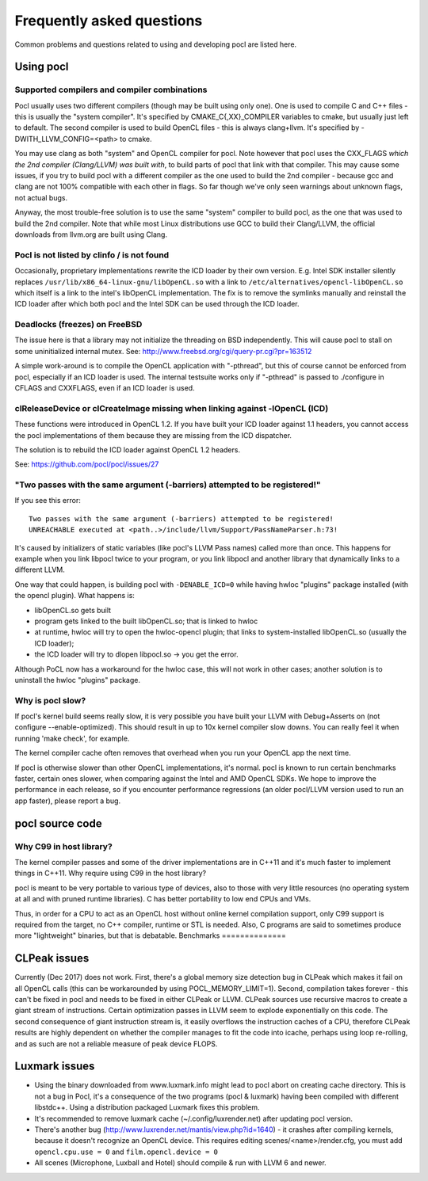 Frequently asked questions
==========================

Common problems and questions related to using and developing pocl
are listed here.

Using pocl
----------

.. _supported-compilers:

Supported compilers and compiler combinations
^^^^^^^^^^^^^^^^^^^^^^^^^^^^^^^^^^^^^^^^^^^^^

Pocl usually uses two different compilers (though may be built
using only one). One is used to compile C and C++ files - this is usually
the "system compiler". It's specified by CMAKE_C{,XX}_COMPILER variables
to cmake, but usually just left to default. The second compiler is used
to build OpenCL files - this is always clang+llvm. It's specified by
-DWITH_LLVM_CONFIG=<path> to cmake.

You may use clang as both "system" and OpenCL compiler for pocl.
Note however that pocl uses the CXX_FLAGS *which the 2nd compiler (Clang/LLVM)
was built with*, to build parts of pocl that link with that compiler. This
may cause some issues, if you try to build pocl with a different compiler
as the one used to build the 2nd compiler - because gcc and clang are not
100% compatible with each other in flags. So far though we've only seen
warnings about unknown flags, not actual bugs.

Anyway, the most trouble-free solution is to use the same "system" compiler
to build pocl, as the one that was used to build the 2nd compiler. Note that
while most Linux distributions use GCC to build their Clang/LLVM,
the official downloads from llvm.org are built using Clang.

Pocl is not listed by clinfo / is not found
^^^^^^^^^^^^^^^^^^^^^^^^^^^^^^^^^^^^^^^^^^^^^^^^^^

Occasionally, proprietary implementations rewrite the ICD loader by their own
version. E.g. Intel SDK installer silently replaces
``/usr/lib/x86_64-linux-gnu/libOpenCL.so`` with a link to
``/etc/alternatives/opencl-libOpenCL.so`` which itself is a link to the intel's
libOpenCL implementation. The fix is to remove the symlinks manually
and reinstall the ICD loader after which both pocl and the Intel SDK
can be used through the ICD loader.

Deadlocks (freezes) on FreeBSD
^^^^^^^^^^^^^^^^^^^^^^^^^^^^^^

The issue here is that a library may not initialize the threading on BSD
independently. 
This will cause pocl to stall on some uninitialized internal mutex.
See: http://www.freebsd.org/cgi/query-pr.cgi?pr=163512

A simple work-around is to compile the OpenCL application with "-pthread", 
but this of course cannot be enforced from pocl, especially if an ICD loader 
is used. The internal testsuite works only if "-pthread" is passed 
to ./configure in CFLAGS and CXXFLAGS, even if an ICD loader is used.

clReleaseDevice or clCreateImage missing when linking against -lOpenCL (ICD)
^^^^^^^^^^^^^^^^^^^^^^^^^^^^^^^^^^^^^^^^^^^^^^^^^^^^^^^^^^^^^^^^^^^^^^^^^^^^

These functions were introduced in OpenCL 1.2. If you have built your ICD
loader against 1.1 headers, you cannot access the pocl implementations of
them because they are missing from the ICD dispatcher.

The solution is to rebuild the ICD loader against OpenCL 1.2 headers.

See: https://github.com/pocl/pocl/issues/27

"Two passes with the same argument (-barriers) attempted to be registered!"
^^^^^^^^^^^^^^^^^^^^^^^^^^^^^^^^^^^^^^^^^^^^^^^^^^^^^^^^^^^^^^^^^^^^^^^^^^^

If you see this error::

  Two passes with the same argument (-barriers) attempted to be registered!
  UNREACHABLE executed at <path..>/include/llvm/Support/PassNameParser.h:73!

It's caused by initializers of static variables (like pocl's LLVM Pass names)
called more than once. This happens for example when you link libpocl twice
to your program, or you link libpocl and another library that dynamically links
to a different LLVM.

One way that could happen, is building pocl with ``-DENABLE_ICD=0`` while having
hwloc "plugins" package installed (with the opencl plugin). What happens is:

* libOpenCL.so gets built
* program gets linked to the built libOpenCL.so; that is linked to hwloc
* at runtime, hwloc will try to open the hwloc-opencl plugin; that links to
  system-installed libOpenCL.so (usually the ICD loader);
* the ICD loader will try to dlopen libpocl.so -> you get the error.

Although PoCL now has a workaround for the hwloc case, this will not work
in other cases; another solution is to uninstall the hwloc "plugins" package.

Why is pocl slow?
^^^^^^^^^^^^^^^^^

If pocl's kernel build seems really slow, it is very possible you have
built your LLVM with Debug+Asserts on (not configure --enable-optimized).
This should result in up to 10x kernel compiler slow downs. You can
really feel it when running 'make check', for example.

The kernel compiler cache often removes that overhead when you
run your OpenCL app the next time.

If pocl is otherwise slower than other OpenCL implementations, it's normal. 
pocl is known to run certain benchmarks faster, certain ones slower, 
when comparing against the Intel and AMD OpenCL SDKs. We hope to improve 
the performance in each release, so if you encounter performance 
regressions (an older pocl/LLVM version used to run an app faster), 
please report a bug.

pocl source code
----------------

Why C99 in host library?
^^^^^^^^^^^^^^^^^^^^^^^^

The kernel compiler passes and some of the driver implementations are in C++11
and it's much faster to implement things in C++11. Why require using C99 in
the host library?

pocl is meant to be very portable to various type of devices, also
to those with very little resources (no operating system at all and with pruned
runtime libraries). C has better portability to low end CPUs and VMs.

Thus, in order for a CPU to act as an OpenCL host without online kernel
compilation support, only C99 support is required from the target,
no C++ compiler, runtime or STL is needed. Also, C programs are said to
sometimes produce more "lightweight" binaries, but that is debatable.
Benchmarks
==============

CLPeak issues
----------------

Currently (Dec 2017) does not work. First, there's a global memory size
detection bug in CLPeak which makes it fail on all OpenCL calls (this
can be workarounded by using POCL_MEMORY_LIMIT=1). Second, compilation
takes forever - this can't be fixed in pocl and needs to be fixed in
either CLPeak or LLVM. CLPeak sources use recursive macros to create
a giant stream of instructions. Certain optimization passes
in LLVM seem to explode exponentially on this code. The second
consequence of giant instruction stream is, it easily overflows the
instruction caches of a CPU, therefore CLPeak results are highly
dependent on whether the compiler manages to fit the code into icache,
perhaps using loop re-rolling, and as such are not a reliable measure
of peak device FLOPS.

Luxmark issues
---------------

* Using the binary downloaded from www.luxmark.info might lead to pocl
  abort on creating cache directory. This is not a bug in Pocl, it's a
  consequence of the two programs (pocl & luxmark) having been compiled
  with different libstdc++. Using a distribution packaged Luxmark
  fixes this problem.

* It's recommended to remove luxmark cache (~/.config/luxrender.net)
  after updating pocl version.

* There's another bug (http://www.luxrender.net/mantis/view.php?id=1640)
  - it crashes after compiling kernels, because it doesn't recognize
  an OpenCL device. This requires editing scenes/<name>/render.cfg,
  you must add ``opencl.cpu.use = 0`` and ``film.opencl.device = 0``

* All scenes (Microphone, Luxball and Hotel) should compile & run
  with LLVM 6 and newer.

